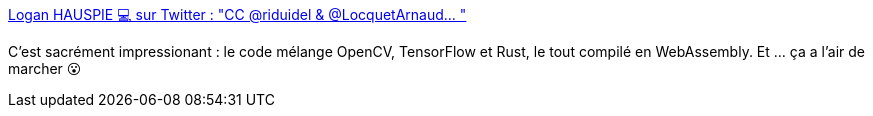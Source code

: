 :jbake-type: post
:jbake-status: published
:jbake-title: Logan HAUSPIE 💻 sur Twitter : "CC @riduidel & @LocquetArnaud… "
:jbake-tags: web,rust,c++,vision,webassembly,_mois_janv.,_année_2020
:jbake-date: 2020-01-03
:jbake-depth: ../
:jbake-uri: shaarli/1578058275000.adoc
:jbake-source: https://nicolas-delsaux.hd.free.fr/Shaarli?searchterm=https%3A%2F%2Ftwitter.com%2Flhauspie%2Fstatuses%2F1213046635535720449&searchtags=web+rust+c%2B%2B+vision+webassembly+_mois_janv.+_ann%C3%A9e_2020
:jbake-style: shaarli

https://twitter.com/lhauspie/statuses/1213046635535720449[Logan HAUSPIE 💻 sur Twitter : "CC @riduidel & @LocquetArnaud… "]

C'est sacrément impressionant : le code mélange OpenCV, TensorFlow et Rust, le tout compilé en WebAssembly. Et ... ça a l'air de marcher 😮
